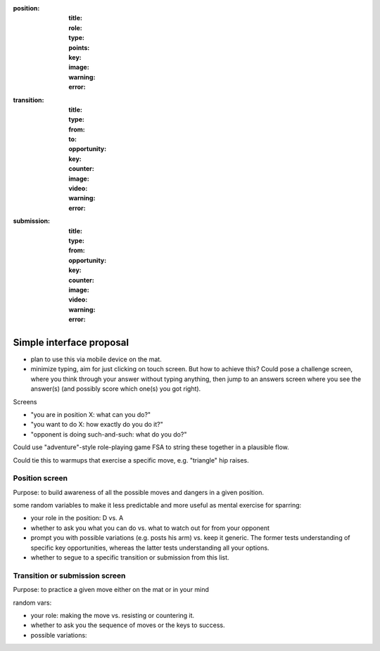
:position:
  :title:
  :role:
  :type:
  :points:
  :key:
  :image:
  :warning:
  :error:


:transition:
  :title:
  :type:
  :from:
  :to:
  :opportunity:
  :key:
  :counter:
  :image:
  :video:
  :warning:
  :error:


:submission:
  :title:
  :type:
  :from:
  :opportunity:
  :key:

  :counter:
  :image:
  :video:
  :warning:
  :error:


Simple interface proposal
-------------------------

* plan to use this via mobile device on the mat.
* minimize typing, aim for just clicking on touch screen.
  But how to achieve this?  Could pose a challenge screen,
  where you think through your answer without typing anything,
  then jump to an answers screen where you see the answer(s)
  (and possibly score which one(s) you got right).

Screens

* "you are in position X: what can you do?"
* "you want to do X: how exactly do you do it?"
* "opponent is doing such-and-such: what do you do?"

Could use "adventure"-style role-playing game FSA to string
these together in a plausible flow.

Could tie this to warmups that exercise a specific move,
e.g. "triangle" hip raises.

Position screen
...............

Purpose: to build awareness of all the possible moves and dangers
in a given position.

some random variables to make it less predictable and more useful as
mental exercise for sparring:

* your role in the position: D vs. A
* whether to ask you what you can do vs. what to watch out for from
  your opponent
* prompt you with possible variations (e.g. posts his arm) vs. keep
  it generic.  The former tests understanding of specific key opportunities,
  whereas the latter tests understanding all your options.
* whether to segue to a specific transition or submission from this
  list.

Transition or submission screen
...............................

Purpose: to practice a given move either on the mat or in your mind

random vars:

* your role: making the move vs. resisting or countering it.
* whether to ask you the sequence of moves or the keys to success.
* possible variations: 
